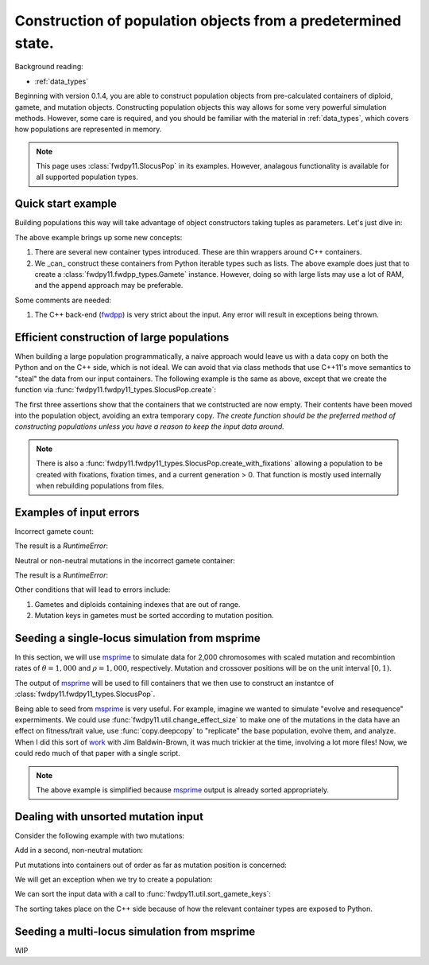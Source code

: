 .. _popobjects:

Construction of population objects from a predetermined state.
============================================================================================================================================

Background reading:

* :ref:`data_types`

Beginning with version 0.1.4, you are able to construct population objects from pre-calculated containers of diploid,
gamete, and mutation objects.  Constructing population objects this way allows for some very powerful simulation
methods.  However, some care is required, and you should be familiar with the material in :ref:`data_types`, which
covers how populations are represented in memory.

.. note::
    This page uses :class:`fwdpy11.SlocusPop` in its examples.
    However, analagous functionality is available for all supported population types.
    
Quick start example
-----------------------------------

Building populations this way will take advantage of object constructors taking tuples as parameters.  Let's just dive
in:

.. testcode:: constructing_pops

    import fwdpy11

    # Create empty containers for mutations,
    # gametes, and diploids:
    mutations = fwdpy11.VecMutation()
    gametes = fwdpy11.VecGamete()
    diploids = fwdpy11.VecDiploid()

    # Add a mutation with pos = 0.1,
    # s = -0.01, h = 1.0, g = 0,
    # and label = 0
    mutations.append(fwdpy11.Mutation(0.1,-0.01,1.0,0,0))

    # Add a gamete that exists in two copies
    # and contains our mutation.  The mutation
    # is not neutral, and therefore belongs in
    # 'smutations', with is the second vector
    # in our tuple.  The first is the list of 
    # indexes of neutral variants.
    gametes.append(fwdpy11.Gamete((2,fwdpy11.VecUint32([]),fwdpy11.VecUint32([0]))))

    # There is only one gamete, and so our diploid
    # will contain two copies of it, and its index is 
    # 0:
    diploids.append(fwdpy11.SingleLocusDiploid(0,0))
    
    # Create a population from our containers
    pop = fwdpy11.SlocusPop(diploids, gametes, mutations)

    # Check that our pop is as expected:
    assert(pop.N == 1)
    assert(len(pop.diploids) == 1)
    assert(len(pop.gametes) == 1)
    assert(len(pop.mutations) == 1)
    assert(pop.gametes[0].n == 2)
    assert(mutations[0].pos == 0.1)
    assert(mutations[0].s == -0.01)
    assert(mutations[0].h == 1)
    assert(mutations[0].g == 0)
    assert(mutations[0].label == 0)


The above example brings up some new concepts:

1. There are several new container types introduced. These are thin wrappers around C++ containers. 
2. We _can_ construct these containers from Python iterable types such as lists.  The above example does just that to
   create a :class:`fwdpy11.fwdpp_types.Gamete` instance.  However, doing so with large lists may use a lot of RAM, and
   the append approach may be preferable.

Some comments are needed:

1. The C++ back-end (fwdpp_) is very strict about the input.  Any error will result in exceptions being thrown.

Efficient construction of large populations
-----------------------------------------------

When building a large population programmatically, a naive approach would leave us with a data copy on both the Python
and on the C++ side, which is not ideal.  We can avoid that via class methods that use C++11's move semantics to "steal"
the data from our input containers. The following example is the same as above, except that we create the function via
:func:`fwdpy11.fwdpy11_types.SlocusPop.create`:

.. testcode:: move_constructing_pops

    import fwdpy11

    mutations = fwdpy11.VecMutation()
    gametes = fwdpy11.VecGamete()
    diploids = fwdpy11.VecDiploid()

    mutations.append(fwdpy11.Mutation(0.1,-0.01,1.0,0,0))

    gametes.append(fwdpy11.Gamete((2,fwdpy11.VecUint32([]),fwdpy11.VecUint32([0]))))

    diploids.append(fwdpy11.SingleLocusDiploid(0,0))
    
    pop = fwdpy11.SlocusPop.create(diploids, gametes, mutations)
    assert(len(diploids) == 0)
    assert(len(gametes) == 0)
    assert(len(mutations) == 0)
    assert(len(pop.diploids) == 1)
    assert(len(pop.mutations) == 1)
    assert(len(pop.gametes) == 1)

The first three assertions show that the containers that we contstructed are now empty.  Their contents have been moved
into the population object, avoiding an extra temporary copy.  *The create function should be the preferred method of
constructing populations unless you have a reason to keep the input data around.*

.. note::
    There is also a :func:`fwdpy11.fwdpy11_types.SlocusPop.create_with_fixations` allowing a population to be
    created with fixations, fixation times, and a current generation > 0.  That function is mostly used
    internally when rebuilding populations from files.

Examples of input errors
-----------------------------------------------

Incorrect gamete count:

.. testcode::

    import fwdpy11
    mutations = fwdpy11.VecMutation()
    gametes = fwdpy11.VecGamete()
    diploids = fwdpy11.VecDiploid()
    mutations.append(fwdpy11.Mutation(0.1,-0.01,1.0,0,0))
    # The gamete is incorrectly labelled as occurring once:
    gametes.append(fwdpy11.Gamete((1,fwdpy11.VecUint32([]),fwdpy11.VecUint32([0]))))
    diploids.append(fwdpy11.SingleLocusDiploid(0,0))
    pop = fwdpy11.SlocusPop.create(diploids, gametes, mutations)

The result is a `RuntimeError`:

.. testoutput::
    :options: +ELLIPSIS

    Traceback (most recent call last):
    ...
    RuntimeError: gamete count does not match number of diploids referring to it

Neutral or non-neutral mutations in the incorrect gamete container:

.. testcode::

    import fwdpy11
    mutations = fwdpy11.VecMutation()
    gametes = fwdpy11.VecGamete()
    diploids = fwdpy11.VecDiploid()
    mutations.append(fwdpy11.Mutation(0.1,-0.01,1.0,0,0))
    # The mutation is non-neutral, and we are mistakenly
    # putting it in the Gametes.mutations container:
    gametes.append(fwdpy11.Gamete((2,fwdpy11.VecUint32([0]),fwdpy11.VecUint32([]))))
    diploids.append(fwdpy11.SingleLocusDiploid(0,0))
    pop = fwdpy11.SlocusPop.create(diploids, gametes, mutations)

The result is a `RuntimeError`:

.. testoutput::
    :options: +ELLIPSIS

    Traceback (most recent call last):
    ...
    RuntimeError: gamete contains key to mutation in wrong container.

Other conditions that will lead to errors include:

1. Gametes and diploids containing indexes that are out of range.
2. Mutation keys in gametes must be sorted according to mutation position.


Seeding a single-locus simulation from msprime
---------------------------------------------------------------------------------------------------------

In this section, we will use msprime_ to simulate data for 2,000 chromosomes with scaled mutation and recombintion rates
of :math:`\theta=1,000` and :math:`\rho=1,000`, respectively.  Mutation and crossover positions will be on the unit
interval :math:`[0,1)`.

The output of msprime_ will be used to fill containers that we then use to construct an instantce of
:class:`fwdpy11.fwdpy11_types.SlocusPop`.

.. ipython:: python

    import fwdpy11
    import msprime


    def find_all_derived(s):
        """
        Returns indexes of all
        derived mutation states
        """
        return fwdpy11.VecUint32([i for i, ltr in enumerate(s) if ltr == '1'])


    def convert_mutations(m, mutation_dominance, mutation_label):
        mutations = fwdpy11.VecMutation(
            [fwdpy11.Mutation(i.position, 0, mutation_dominance, 0, mutation_label) for i in m.mutations()])
        return mutations


    def convert_single_locus_haplotypes(m):
        s = fwdpy11.VecUint32()
        gametes = fwdpy11.VecGamete(
            [fwdpy11.Gamete((1, find_all_derived(i), s)) for i in m.haplotypes()])
        return gametes


    def generate_diploids(N):
        # Testing showed that a listcomp
        # here really ate RAM, so we
        # do a for loop instead:
        diploids = fwdpy11.VecDiploid()
        for i in range(int(N)):
            diploids.append(fwdpy11.SingleLocusDiploid(2 * i, 2 * i + 1))
        return diploids


    def msprime2fwdpy11(m, mutation_dominance=1.0, mutation_label=0):
        if m.get_sample_size() % 2 != 0.0:
            raise ValueError("require a TreeSequence with an even sample size")
        mutations = convert_mutations(m, mutation_dominance, mutation_label)
        gametes = convert_single_locus_haplotypes(m)
        diploids = generate_diploids(int(m.get_sample_size())/2)
        return fwdpy11.SlocusPop.create(diploids, gametes, mutations)


    m = msprime.simulate(2000, mutation_rate=1000, recombination_rate=1000)
    pop = msprime2fwdpy11(m)
    assert(pop.N == 1000)
    pop_pos = [i.pos for i in pop.mutations]
    msp_pos = [i.position for i in m.mutations()]
    assert(pop_pos == msp_pos)

Being able to seed from msprime_ is very useful.  For example, imagine we wanted to simulate "evolve and resequence"
expermiments.  We could use :func:`fwdpy11.util.change_effect_size` to make one of the mutations in the data have an
effect on fitness/trait value, use :func:`copy.deepcopy` to "replicate" the base population, evolve them, and analyze.
When I did this sort of work_ with Jim Baldwin-Brown, it was much trickier at the time, involving a lot more files!
Now, we could redo much of that paper with a single script.

.. note::

    The above example is simplified because msprime_ output is already sorted appropriately.

Dealing with unsorted mutation input 
---------------------------------------------------------------------------------------------------------
Consider the following example with two mutations:

.. ipython:: python

    import fwdpy11

    mutations = fwdpy11.VecMutation()

    gametes = fwdpy11.VecGamete()

    diploids = fwdpy11.VecDiploid()

    mutations.append(fwdpy11.Mutation(0.1,-0.01,1.0,0,0))

Add in a second, non-neutral mutation:

.. ipython:: python

    mutations.append(fwdpy11.Mutation(0.22,0.1,1.0,0,1))

Put mutations into containers out of order as far as mutation position is concerned:

.. ipython:: python

    gametes.append(fwdpy11.Gamete((2,fwdpy11.VecUint32([]),fwdpy11.VecUint32([1,0]))))

    diploids.append(fwdpy11.SingleLocusDiploid(0,0))

We will get an exception when we try to create a population:

.. ipython:: python

    pop = fwdpy11.SlocusPop(diploids, gametes, mutations)

We can sort the input data with a call to :func:`fwdpy11.util.sort_gamete_keys`:

.. ipython:: python

    from fwdpy11.util import sort_gamete_keys
    sort_gamete_keys(gametes,mutations)
    pop = fwdpy11.SlocusPop.create(diploids, gametes, mutations)

The sorting takes place on the C++ side because of how the relevant container types are exposed to Python.

.. testcode::
    :hide:

    import fwdpy11
    mutations = fwdpy11.VecMutation()
    gametes = fwdpy11.VecGamete()
    diploids = fwdpy11.VecDiploid()
    mutations.append(fwdpy11.Mutation(0.1,-0.01,1.0,0,0))
    # Add in a second, non-neutral mutation:
    mutations.append(fwdpy11.Mutation(0.22,0.1,1.0,0,1))
    # Put mutations into containers out of order
    # as far as mutation position is concerned:
    gametes.append(fwdpy11.Gamete((2,fwdpy11.VecUint32([]),fwdpy11.VecUint32([1,0]))))
    diploids.append(fwdpy11.SingleLocusDiploid(0,0))
    pop = fwdpy11.SlocusPop.create(diploids, gametes, mutations)

.. testoutput::
    :hide:

    Traceback (most recent call last):
    ...
    ValueError: gamete contains unsorted keys 

Seeding a multi-locus simulation from msprime
---------------------------------------------------------------------------------------------------------

WIP


.. _fwdpp: http://molpopgen.github.io/fwdpp
.. _msprime: https://github.com/jeromekelleher/msprime
.. _work: https://www.ncbi.nlm.nih.gov/pmc/articles/PMC3969567/
